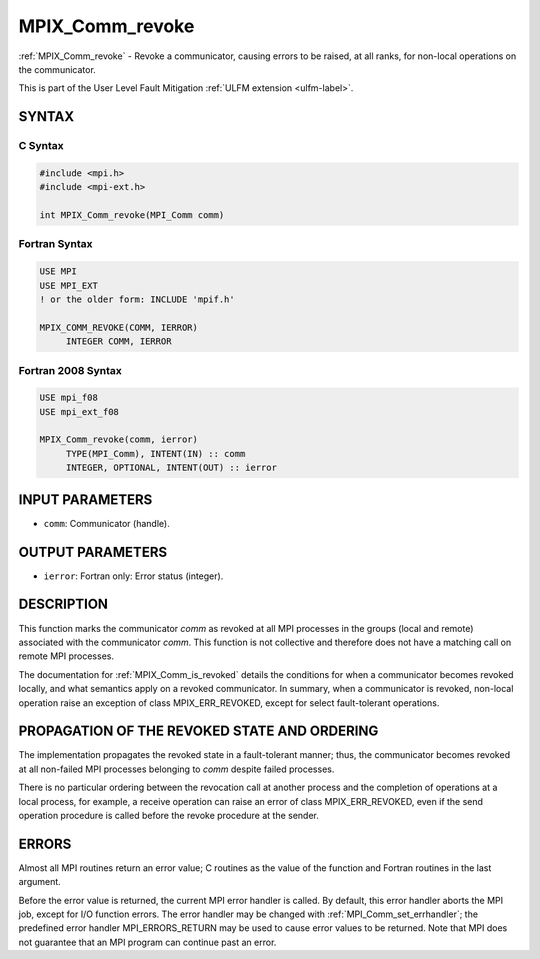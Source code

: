 .. _mpix_comm_revoke:

MPIX_Comm_revoke
================
.. include_body

:ref:`MPIX_Comm_revoke` - Revoke a communicator, causing errors to be
raised, at all ranks, for non-local operations on the communicator.

This is part of the User Level Fault Mitigation :ref:`ULFM extension <ulfm-label>`.

SYNTAX
------

C Syntax
^^^^^^^^

.. code-block:: c

   #include <mpi.h>
   #include <mpi-ext.h>

   int MPIX_Comm_revoke(MPI_Comm comm)

Fortran Syntax
^^^^^^^^^^^^^^

.. code-block:: fortran

   USE MPI
   USE MPI_EXT
   ! or the older form: INCLUDE 'mpif.h'

   MPIX_COMM_REVOKE(COMM, IERROR)
        INTEGER COMM, IERROR

Fortran 2008 Syntax
^^^^^^^^^^^^^^^^^^^

.. code-block:: fortran

   USE mpi_f08
   USE mpi_ext_f08

   MPIX_Comm_revoke(comm, ierror)
        TYPE(MPI_Comm), INTENT(IN) :: comm
        INTEGER, OPTIONAL, INTENT(OUT) :: ierror

INPUT PARAMETERS
----------------
* ``comm``: Communicator (handle).

OUTPUT PARAMETERS
-----------------
* ``ierror``: Fortran only: Error status (integer).

DESCRIPTION
-----------

This function marks the communicator *comm* as revoked at all MPI processes
in the groups (local and remote) associated with the communicator *comm*.
This function is not collective and therefore does not have a matching call
on remote MPI processes.

The documentation for :ref:`MPIX_Comm_is_revoked` details the conditions
for when a communicator becomes revoked locally, and what semantics apply
on a revoked communicator. In summary, when a communicator is revoked,
non-local operation raise an exception of class MPIX_ERR_REVOKED,
except for select fault-tolerant operations.

PROPAGATION OF THE REVOKED STATE AND ORDERING
---------------------------------------------

The implementation propagates the revoked state in a fault-tolerant manner;
thus, the communicator becomes revoked at all non-failed MPI processes
belonging to *comm* despite failed processes.

There is no particular ordering between the revocation call at another
process and the completion of operations at a local process, for example,
a receive operation can raise an error of class MPIX_ERR_REVOKED, even if
the send operation procedure is called before the revoke procedure at the
sender.

ERRORS
------

Almost all MPI routines return an error value; C routines as the value
of the function and Fortran routines in the last argument.

Before the error value is returned, the current MPI error handler is
called. By default, this error handler aborts the MPI job, except for
I/O function errors. The error handler may be changed with
:ref:`MPI_Comm_set_errhandler`; the predefined error handler MPI_ERRORS_RETURN
may be used to cause error values to be returned. Note that MPI does not
guarantee that an MPI program can continue past an error.

.. seealso::
    :ref:`MPIX_Comm_is_revoked` :ref:`MPIX_Comm_agree` :ref:`MPIX_Comm_shrink`